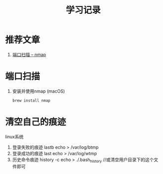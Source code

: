#+TITLE: 学习记录
#+INFOJS_OPT: toc:t ltoc:t
#+INFOJS_OPT: view:info mouse:underline buttons:nil
#+INFOJS_OPT: path:/script/org-info.js

* 推荐文章
  1. [[https://nmap.org/man/zh/man-port-scanning-basics.html][端口扫描 -- nmap]]

* 端口扫描
  1. 安装并使用nmap (macOS)
     #+BEGIN_SRC sh
     brew install nmap
     #+END_SRC


  

* 清空自己的痕迹
  linux系统
  1. 登录失败的痕迹  lastb
     echo > /var/log/btmp     
  2. 登录成功的痕迹 last
     echo > /var/log/wtmp
  3. 历史命令痕迹 history -c 
     echo > ./.bash_history //或清空用户目录下的这个文件即可
